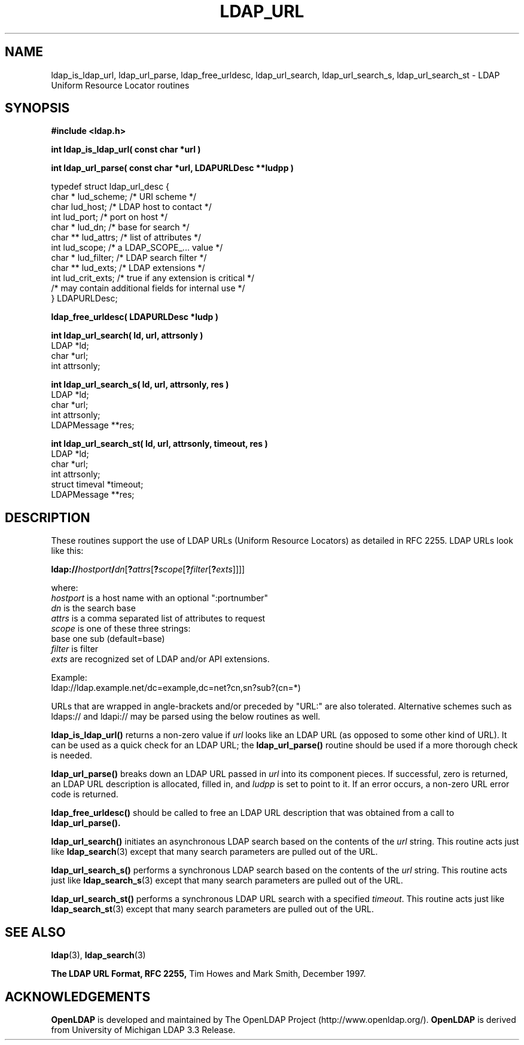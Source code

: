 .TH LDAP_URL 3 "23 July 2001" "OpenLDAP LDVERSION"
.\" $OpenLDAP$
.\" Copyright 1998-2002 The OpenLDAP Foundation All Rights Reserved.
.\" Copying restrictions apply.  See COPYRIGHT/LICENSE.
.SH NAME
ldap_is_ldap_url,
ldap_url_parse,
ldap_free_urldesc,
ldap_url_search,
ldap_url_search_s,
ldap_url_search_st \- LDAP Uniform Resource Locator routines
.SH SYNOPSIS
.nf
.ft B
#include <ldap.h>
.ft
.LP
.ft B
int ldap_is_ldap_url( const char *url )
.LP
.ft B
int ldap_url_parse( const char *url, LDAPURLDesc **ludpp )
.LP
typedef struct ldap_url_desc {
    char *      lud_scheme;     /* URI scheme */
    char        lud_host;       /* LDAP host to contact */
    int         lud_port;       /* port on host */
    char *      lud_dn;         /* base for search */
    char **     lud_attrs;      /* list of attributes */
    int         lud_scope;      /* a LDAP_SCOPE_... value */
    char *      lud_filter;     /* LDAP search filter */
    char **     lud_exts;       /* LDAP extensions */
    int         lud_crit_exts;  /* true if any extension is critical */
    /* may contain additional fields for internal use */
} LDAPURLDesc;
.LP
.ft B
ldap_free_urldesc( LDAPURLDesc *ludp )
.LP
.ft B
int ldap_url_search( ld, url, attrsonly )
.ft
LDAP            *ld;
char            *url;
int             attrsonly;
.LP
.ft B
int ldap_url_search_s( ld, url, attrsonly, res )
.ft
LDAP            *ld;
char            *url;
int             attrsonly;
LDAPMessage     **res;
.LP
.ft B
int ldap_url_search_st( ld, url, attrsonly, timeout, res )
.ft
LDAP            *ld;
char            *url;
int             attrsonly;
struct timeval  *timeout;
LDAPMessage     **res;
.SH DESCRIPTION
These routines support the use of LDAP URLs (Uniform Resource Locators)
as detailed in RFC 2255.  LDAP URLs look like this:
.nf

  \fBldap://\fP\fIhostport\fP\fB/\fP\fIdn\fP[\fB?\fP\fIattrs\fP[\fB?\fP\fIscope\fP[\fB?\fP\fIfilter\fP[\fB?\fP\fIexts\fP]]]]

where:
  \fIhostport\fP is a host name with an optional ":portnumber"
  \fIdn\fP is the search base
  \fIattrs\fP is a comma separated list of attributes to request
  \fIscope\fP is one of these three strings:
    base one sub (default=base)
  \fIfilter\fP is filter
  \fIexts\fP are recognized set of LDAP and/or API extensions.

Example:
  ldap://ldap.example.net/dc=example,dc=net?cn,sn?sub?(cn=*)

.fi
.LP
URLs that are wrapped in angle-brackets and/or preceded by "URL:" are also
tolerated.  Alternative schemes such as ldaps:// and ldapi:// may be
parsed using the below routines as well.
.LP
.B ldap_is_ldap_url()
returns a non-zero value if \fIurl\fP looks like an LDAP URL (as
opposed to some other kind of URL).  It can be used as a quick check
for an LDAP URL; the
.B ldap_url_parse()
routine should be used if a more thorough check is needed.
.LP
.B ldap_url_parse()
breaks down an LDAP URL passed in \fIurl\fP into its component pieces.
If successful, zero is returned, an LDAP URL description is
allocated, filled in, and \fIludpp\fP is set to point to it.  If an
error occurs, a non-zero URL error code is returned.
.LP
.B ldap_free_urldesc()
should be called to free an LDAP URL description that was obtained from
a call to
.B ldap_url_parse().
.LP
.B ldap_url_search()
initiates an asynchronous LDAP search based on the contents of the
\fIurl\fP string.  This routine acts just like
.BR ldap_search (3)
except that many search parameters are pulled out of the URL.
.LP
.B ldap_url_search_s()
performs a synchronous LDAP search based on the contents of the
\fIurl\fP string.  This routine acts just like
.BR ldap_search_s (3)
except that many search parameters are pulled out of the URL.
.LP
.B ldap_url_search_st()
performs a synchronous LDAP URL search with a specified \fItimeout\fP.
This routine acts just like
.BR ldap_search_st (3)
except that many search parameters are pulled out of the URL.
.SH SEE ALSO
.BR ldap (3),
.BR ldap_search (3)
.LP
.B The LDAP URL Format, RFC 2255,
Tim Howes and Mark Smith, December 1997.
.SH ACKNOWLEDGEMENTS
.B OpenLDAP
is developed and maintained by The OpenLDAP Project (http://www.openldap.org/).
.B OpenLDAP
is derived from University of Michigan LDAP 3.3 Release.  
